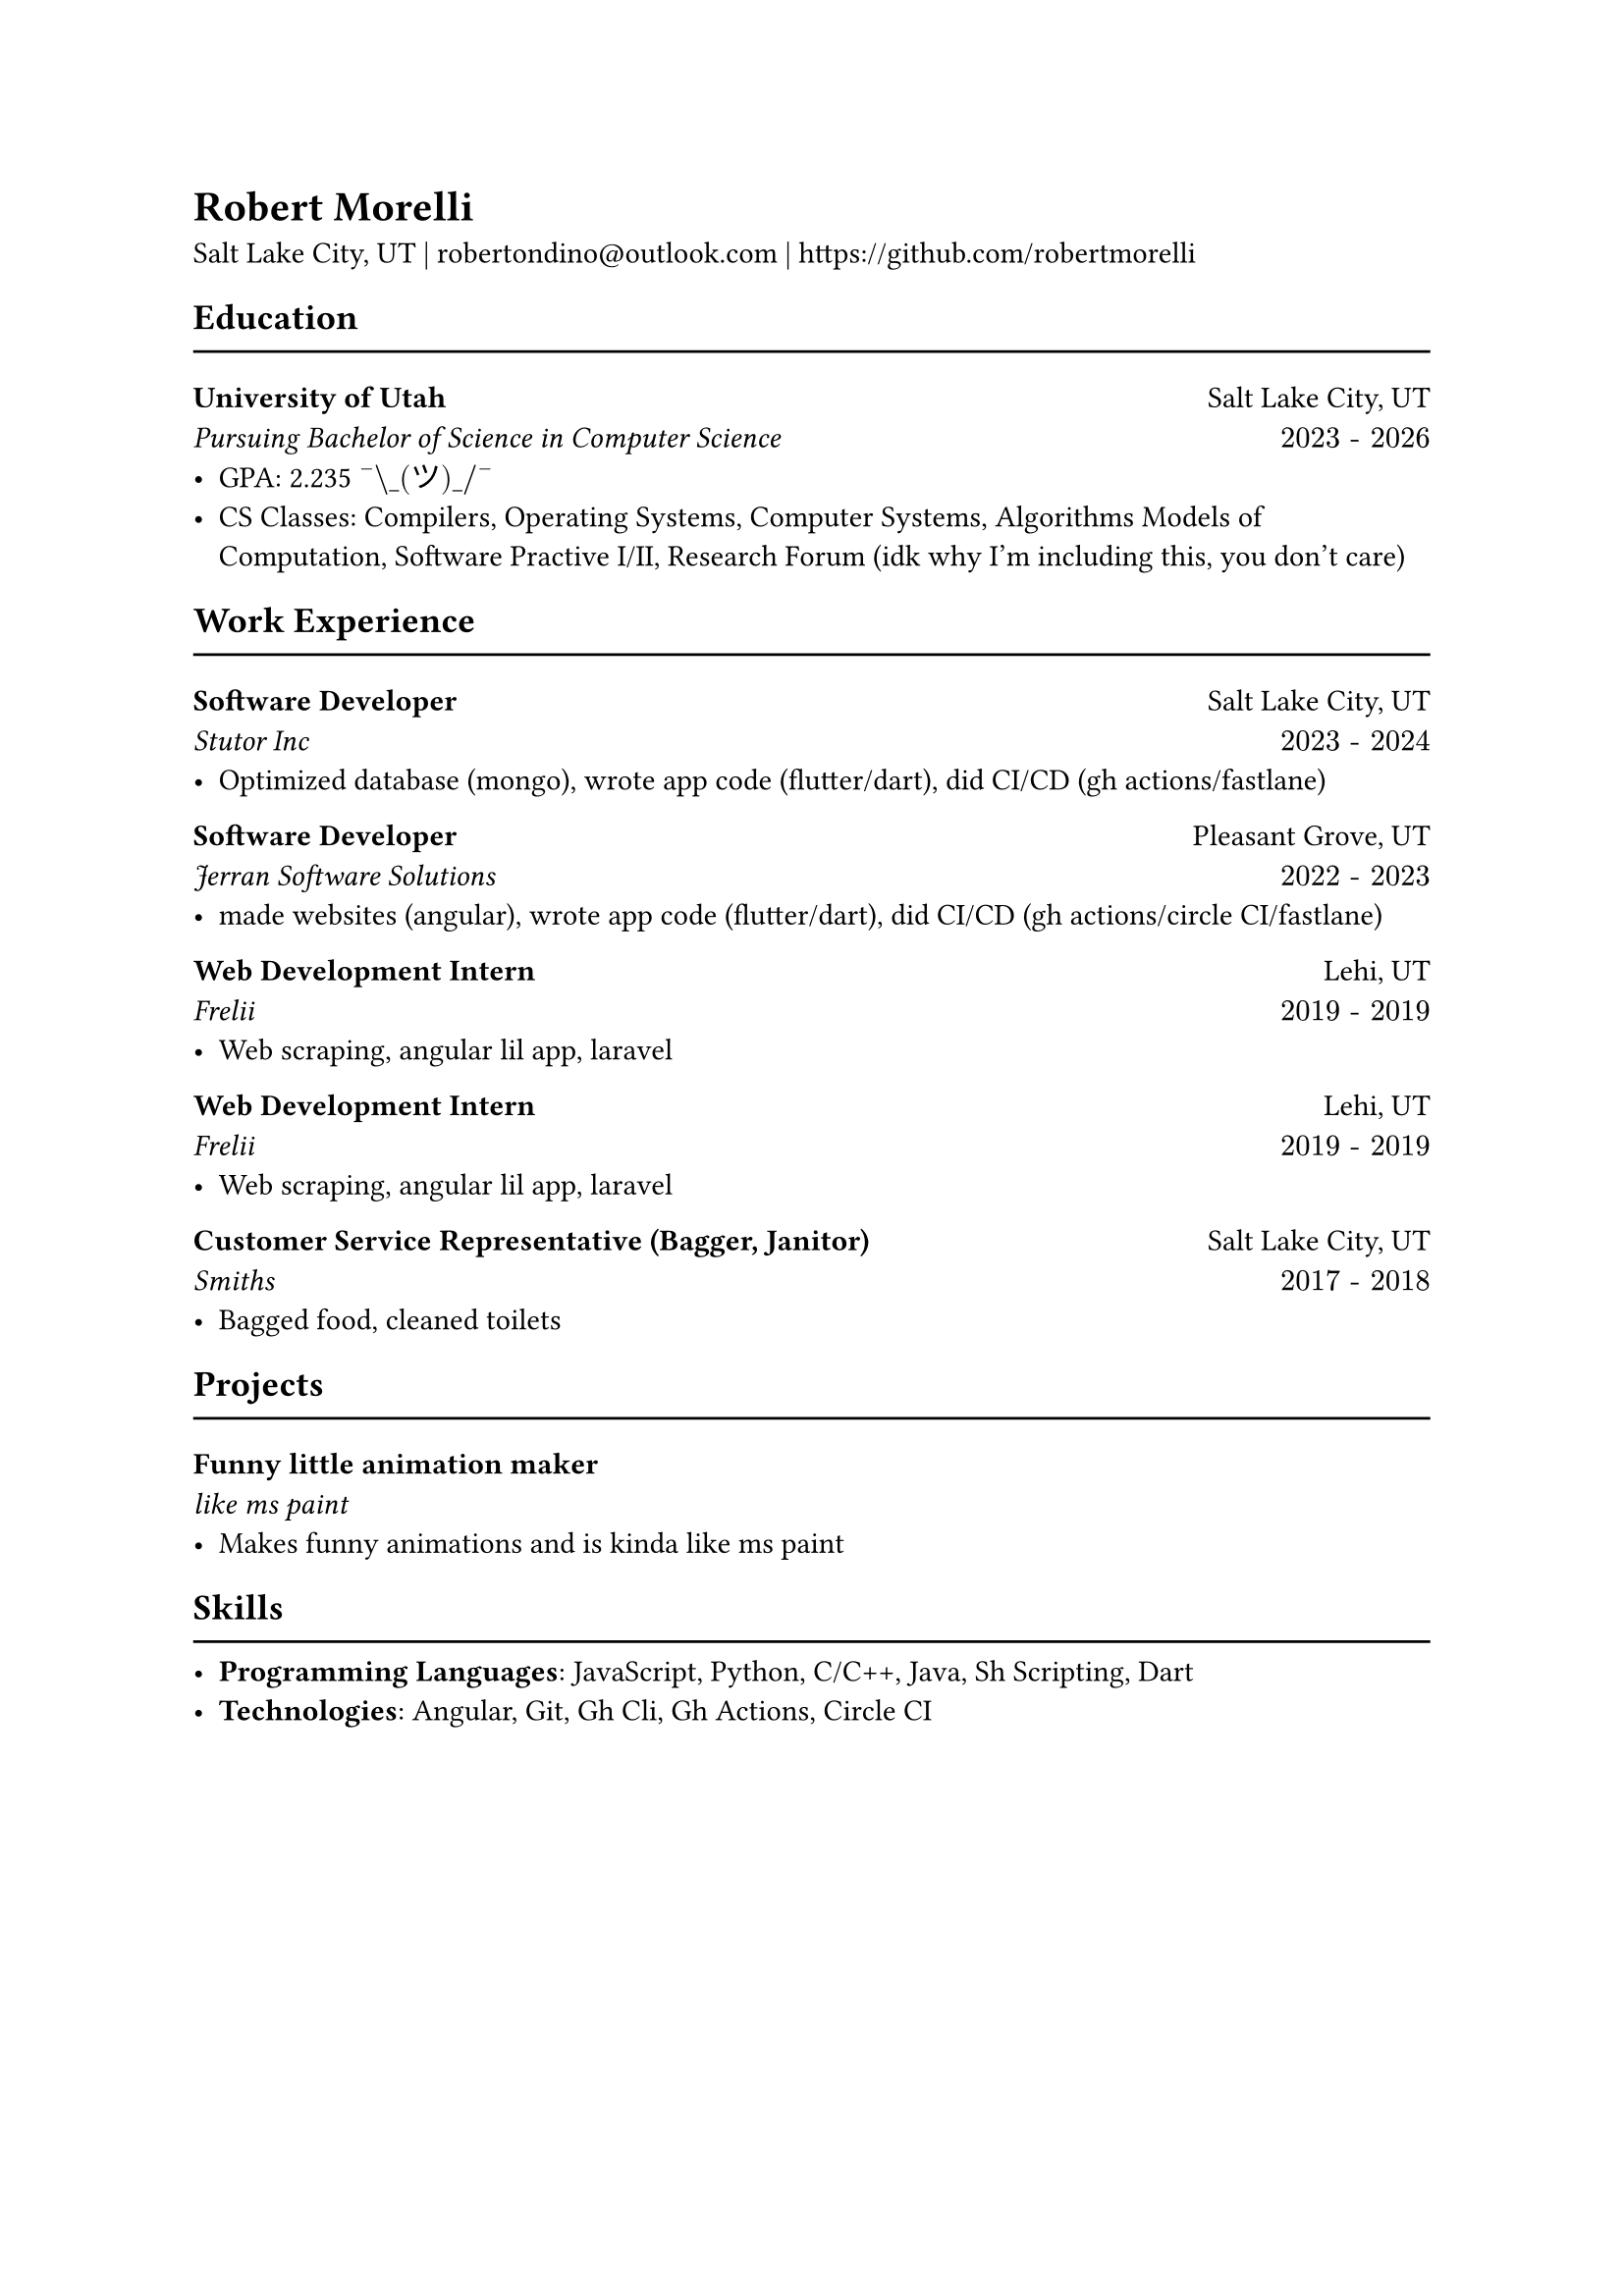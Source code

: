 #let mysec(title, subtitle, location, daterange, body) = [
  *#title* #h(1fr) #location\
  _#subtitle #h(1fr) $#daterange$_\
  #body
]


= Robert Morelli
Salt Lake City, UT | #link("mailto:robertondino@outlook.com") | #link("https://github.com/robertmorelli") 

== Education
#line(length: 100%)
#mysec(
  [University of Utah],
  [Pursuing Bachelor of Science in Computer Science],
  [Salt Lake City, UT],
  "2023 - 2026",
  [
    - GPA: 2.235 $"¯\_(ツ)_/¯"$
    - CS Classes: Compilers, Operating Systems, Computer Systems, Algorithms Models of Computation, Software Practive I/II, Research Forum (idk why I'm including this, you don't care)\
  ]
)

== Work Experience
#line(length: 100%)

#mysec(
  [Software Developer],
  [Stutor Inc],
  [Salt Lake City, UT],
  "2023 - 2024",
  [
    - Optimized database (mongo), wrote app code (flutter/dart), did CI/CD (gh actions/fastlane)
  ]
)

#mysec(
  [Software Developer],
  [Jerran Software Solutions],
  [Pleasant Grove, UT],
  "2022 - 2023",
  [
    - made websites (angular), wrote app code (flutter/dart), did CI/CD (gh actions/circle CI/fastlane)
  ]
)

#mysec(
  [Web Development Intern],
  [Frelii],
  [Lehi, UT],
  "2019 - 2019",
  [
    - Web scraping, angular lil app, laravel
  ]
)

#mysec(
  [Web Development Intern],
  [Frelii],
  [Lehi, UT],
  "2019 - 2019",
  [
    - Web scraping, angular lil app, laravel
  ]
)

#mysec(
  [Customer Service Representative (Bagger, Janitor)],
  [Smiths],
  [Salt Lake City, UT],
  "2017 - 2018",
  [
    - Bagged food, cleaned toilets
  ]
)

== Projects
#line(length: 100%)

#mysec(
  [Funny little animation maker],[like ms paint],[],[],
  [
    - Makes funny animations and is kinda like ms paint
  ]
)

== Skills
#line(length: 100%)
- *Programming Languages*: JavaScript, Python, C/C++, Java, Sh Scripting, Dart
- *Technologies*: Angular, Git, Gh Cli, Gh Actions, Circle CI
